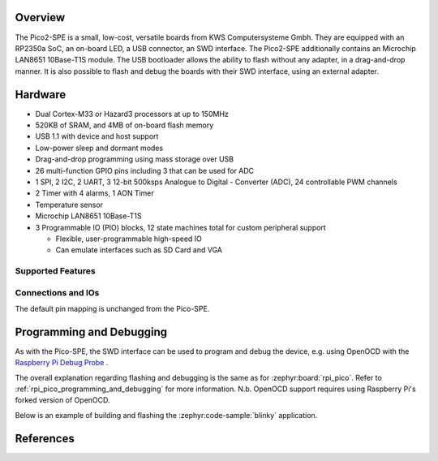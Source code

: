 .. zephyr:board:: pico2_spe

Overview
********

The Pico2-SPE is a small, low-cost, versatile boards from
KWS Computersysteme Gmbh. They are equipped with an RP2350a SoC, an on-board LED,
a USB connector, an SWD interface. The Pico2-SPE additionally contains an
Microchip LAN8651 10Base-T1S module. The USB bootloader allows the
ability to flash without any adapter, in a drag-and-drop manner.
It is also possible to flash and debug the boards with their SWD interface,
using an external adapter.

Hardware
********

- Dual Cortex-M33 or Hazard3 processors at up to 150MHz
- 520KB of SRAM, and 4MB of on-board flash memory
- USB 1.1 with device and host support
- Low-power sleep and dormant modes
- Drag-and-drop programming using mass storage over USB
- 26 multi-function GPIO pins including 3 that can be used for ADC
- 1 SPI, 2 I2C, 2 UART, 3 12-bit 500ksps Analogue to Digital - Converter (ADC), 24 controllable PWM channels
- 2 Timer with 4 alarms, 1 AON Timer
- Temperature sensor
- Microchip LAN8651 10Base-T1S
- 3 Programmable IO (PIO) blocks, 12 state machines total for custom peripheral support

  - Flexible, user-programmable high-speed IO
  - Can emulate interfaces such as SD Card and VGA

Supported Features
==================

.. zephyr:board-supported-hw::

Connections and IOs
===================

The default pin mapping is unchanged from the Pico-SPE.

Programming and Debugging
*************************

.. zephyr:board-supported-runners::

As with the Pico-SPE, the SWD interface can be used to program and debug the device,
e.g. using OpenOCD with the `Raspberry Pi Debug Probe <https://www.raspberrypi.com/documentation/microcontrollers/debug-probe.html>`_ .

The overall explanation regarding flashing and debugging is the same as for :zephyr:board:`rpi_pico`.
Refer to :ref:`rpi_pico_programming_and_debugging` for more information. N.b. OpenOCD support requires using Raspberry Pi's forked version of OpenOCD.

Below is an example of building and flashing the :zephyr:code-sample:`blinky` application.

.. zephyr-app-commands::
   :zephyr-app: samples/basic/blinky
   :board: pico2_spe/rp2350a/m33
   :goals: build flash
   :flash-args: --openocd /usr/local/bin/openocd

References
**********

.. _Getting Started with Pico-SPE-Series:
   https://kws-computer.de/go/pico-spe-getting-started

.. _Pico2-SPE Documentation:
   https://kws-computer.de/go/pico2-spe-datasheet

.. target-notes::
